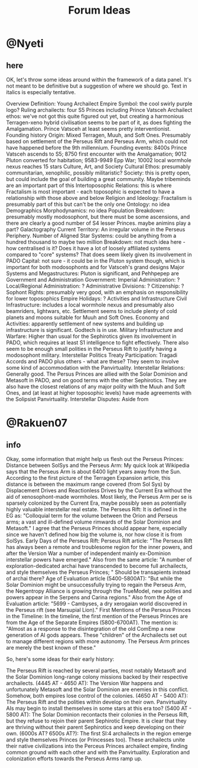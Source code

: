 #+title: Forum Ideas
* @Nyeti
** here
  OK, let's throw some ideas around within the framework of a data panel. It's not meant to be definitive but a suggestion of where we should go. Text in italics is especially tentative.

Overview
Definition: Young Archailect Empire
Symbol: the cool swirly purple logo?
Ruling archailects: four S5 Princes including Prince Vatsceh
Archailect ethos: we've not got this quite figured out yet, but creating a harmonious Terragen-xeno hybrid civilisation seems to be part of it, as does fighting the Amalgamation. Prince Vatsceh at least seems pretty interventionist.
Founding history
Origin: Mixed Terragen, Muuh, and Soft Ones. Presumably based on settlement of the Perseus Rift and Perseus Arm, which could not have happened before the 9th millennium.
Founding events: 8400s Prince Vatsceh ascends to S5; 8750 first encounter with the Amalgamation; 9012 Pluton converted for habitation; 9583-9949 Epp War; 10002 local wormhole nexus reaches 15 stars
Culture, Art, and Society
Cultural Ethos: presumably communitarian, xenophilic, possibly militaristic?
Society: this is pretty open, but could include the goal of building a great community. Maybe tribeminds are an important part of this
Intertoposophic Relations: this is where Fractalism is most important - each toposophic is expected to have a relationship with those above and below
Religion and Ideology: Fractalism is presumably part of this but can't be the only one
Ontology: no idea
Demographics
Morphodynamics: no idea
Population Breakdown: presumably mostly modosophont, but there must be some ascensions, and there are clearly a good number of S4 lesser Princes. maybe animins play a part?
Galactography
Current Territory: An irregular volume in the Perseus Periphery.
Number of Aligned Star Systems: could be anything from a hundred thousand to maybe two million
Breakdown: not much idea here - how centralised is it? Does it have a lot of loosely affiliated systems compared to "core" systems? That does seem likely given its involvement in PADO
Capital: not sure - it could be in the Pluton system though, which is important for both modosophonts and for Vatsceh's grand designs
Major Systems and Megastructures: Pluton is significant,  and Pehhpepep are
Government and Administration
Government: Imperial Administration: ?
Local/Regional Administration: ?
Administrative Divisions: ?
Citizenship: ?
Sophont Rights: presumably very good, with an emphasis on responsibility for lower toposophics
Empire Holidays: ?
Activities and Infrastructure
Civil Infrastructure: includes a local wormhole nexus and presumably also beamriders, lightwars, etc.  Settlement seems to include plenty of cold planets and moons suitable for Muuh and Soft Ones.
Economy and Activities: apparently settlement of new systems and building up infrastructure is significant. Godtech is in use.
Military Infrastructure and Warfare: Higher than usual for the Sephirotics given its involvement in PADO, which requires at least S1 intelligence to fight effectively. There also seem to be enough small polities in the Perseus Rift to justify having a modosophont military.
Interstellar Politics
Treaty Participation: Tragadi Accords and PADO plus others - what are these?  They seem to involve some kind of accommodation with the Panvirtuality.
Interstellar Relations: Generally good. The Persus Princes are allied with the Solar Dominion and Metasoft in PADO, and on good terms with the other Sephirotics. They are also have the closest relations of any major polity with the Muuh and Soft Ones, and (at least at higher toposophic levels) have made agreements with the Solipsist Panvirtuality.
Interstellar Disputes: Aside from

* @Rakuen07
** info
Okay, some information that might help us flesh out the Perseus Princes:
Distance between SolSys and the Perseus Arm: My quick look at Wikipedia says that the Perseus Arm is about 6400 light years away from the Sun. According to the first picture of the Terragen Expansion article, this distance is between the maximum range covered (from Sol Sys) by Displacement Drives and Reactionless Drives by the Current Era without the aid of xenosophont-made wormholes. Most likely, the Perseus Arm per se is sparsely colonized by the Current Era, maybe possibly seen as potentially highly valuable interstellar real estate.
The Perseus Rift: It is defined in the EG as: "Colloquial term for the volume between the Orion and Perseus arms; a vast and ill-defined volume rimwards of the Solar Dominion and Metasoft." I agree that the Perseus Princes should appear here, especially since we haven't defined how big the volume is, nor how close it is from SolSys.
Early Days of the Perseus Rift:
Perseus Rift article: "The Perseus Rift has always been a remote and troublesome region for the inner powers, and after the Version War a number of independent mainly ex-Dominion interstellar powers have emerged."
Also from the same article: "A number of exploration-dedicated archai have transcended to become full archailects, and style themselves the Perseus Princes; " Should be transapients instead of archai there?
Age of Evaluation article (5400-5800AT): "But while the Solar Dominion might be unsuccessfully trying to regain the Perseus Arm, the Negentropy Alliance is growing through the TrueModel, new polities and powers appear in the Serpens and Carina regions."
Also from the Age of Evaluation article: "5699 - Cambyses, a dry xerogaian world discovered in the Perseus rift (see Marsupial Lion)."
First Mentions of the Perseus Princes in the Timeline: In the timeline, the first mention of the Perseus Princes are from the Age of the Separate Empires (5800-6700AT). The mention is:
"Almost as a response to the disintegration of the old ComEmp a new generation of AI gods appears. These "children" of the Archailects set out to manage different regions with more autonomy. The Perseus Arm princes are merely the best known of these."


So, here's some ideas for their early history:

The Perseus Rift is reached by several parties, most notably Metasoft and the Solar Dominion long-range colony missions backed by their respective archailects.
(4445 AT - 4650 AT): The Version War happens and unfortunately Metasoft and the Solar Dominion are enemies in this conflict. Somehow, both empires lose control of the colonies.
(4650 AT - 5400 AT): The Perseus Rift and the polities within develop on their own. Panvirtuality AIs may begin to install themselves in some stars at this era too?
(5400 AT - 5800 AT): The Solar Dominion recontacts their colonies in the Perseus Rift, but they refuse to rejoin their parent Sephirotic Empire. It is clear that they are thriving without their parent Sephirotics and keep developing on their own.
(6000s AT? 6500s AT?): The first SI:4 archailects in the region emerge and style themselves Princes (or Princesses too). These archailects unite their native civilizations into the Perceus Princes archailect empire, finding common ground with each other and with the Panvirtuality. Exploration and colonization efforts towards the Perseus Arms ramp up.
